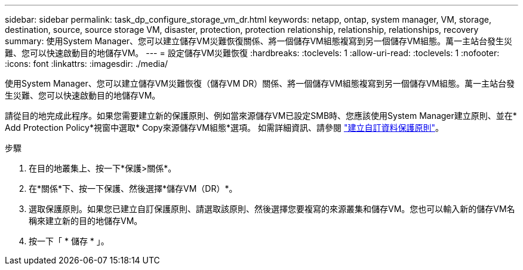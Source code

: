 ---
sidebar: sidebar 
permalink: task_dp_configure_storage_vm_dr.html 
keywords: netapp, ontap, system manager, VM, storage, destination, source, source storage VM, disaster, protection, protection relationship, relationship, relationships, recovery 
summary: 使用System Manager、您可以建立儲存VM災難恢復關係、將一個儲存VM組態複寫到另一個儲存VM組態。萬一主站台發生災難、您可以快速啟動目的地儲存VM。 
---
= 設定儲存VM災難恢復
:hardbreaks:
:toclevels: 1
:allow-uri-read: 
:toclevels: 1
:nofooter: 
:icons: font
:linkattrs: 
:imagesdir: ./media/


[role="lead"]
使用System Manager、您可以建立儲存VM災難恢復（儲存VM DR）關係、將一個儲存VM組態複寫到另一個儲存VM組態。萬一主站台發生災難、您可以快速啟動目的地儲存VM。

請從目的地完成此程序。如果您需要建立新的保護原則、例如當來源儲存VM已設定SMB時、您應該使用System Manager建立原則、並在* Add Protection Policy*視窗中選取* Copy來源儲存VM組態*選項。
如需詳細資訊、請參閱 link:task_dp_create_custom_data_protection_policies.html#["建立自訂資料保護原則"]。

.步驟
. 在目的地叢集上、按一下*保護>關係*。
. 在*關係*下、按一下保護、然後選擇*儲存VM（DR）*。
. 選取保護原則。如果您已建立自訂保護原則、請選取該原則、然後選擇您要複寫的來源叢集和儲存VM。您也可以輸入新的儲存VM名稱來建立新的目的地儲存VM。
. 按一下「 * 儲存 * 」。

